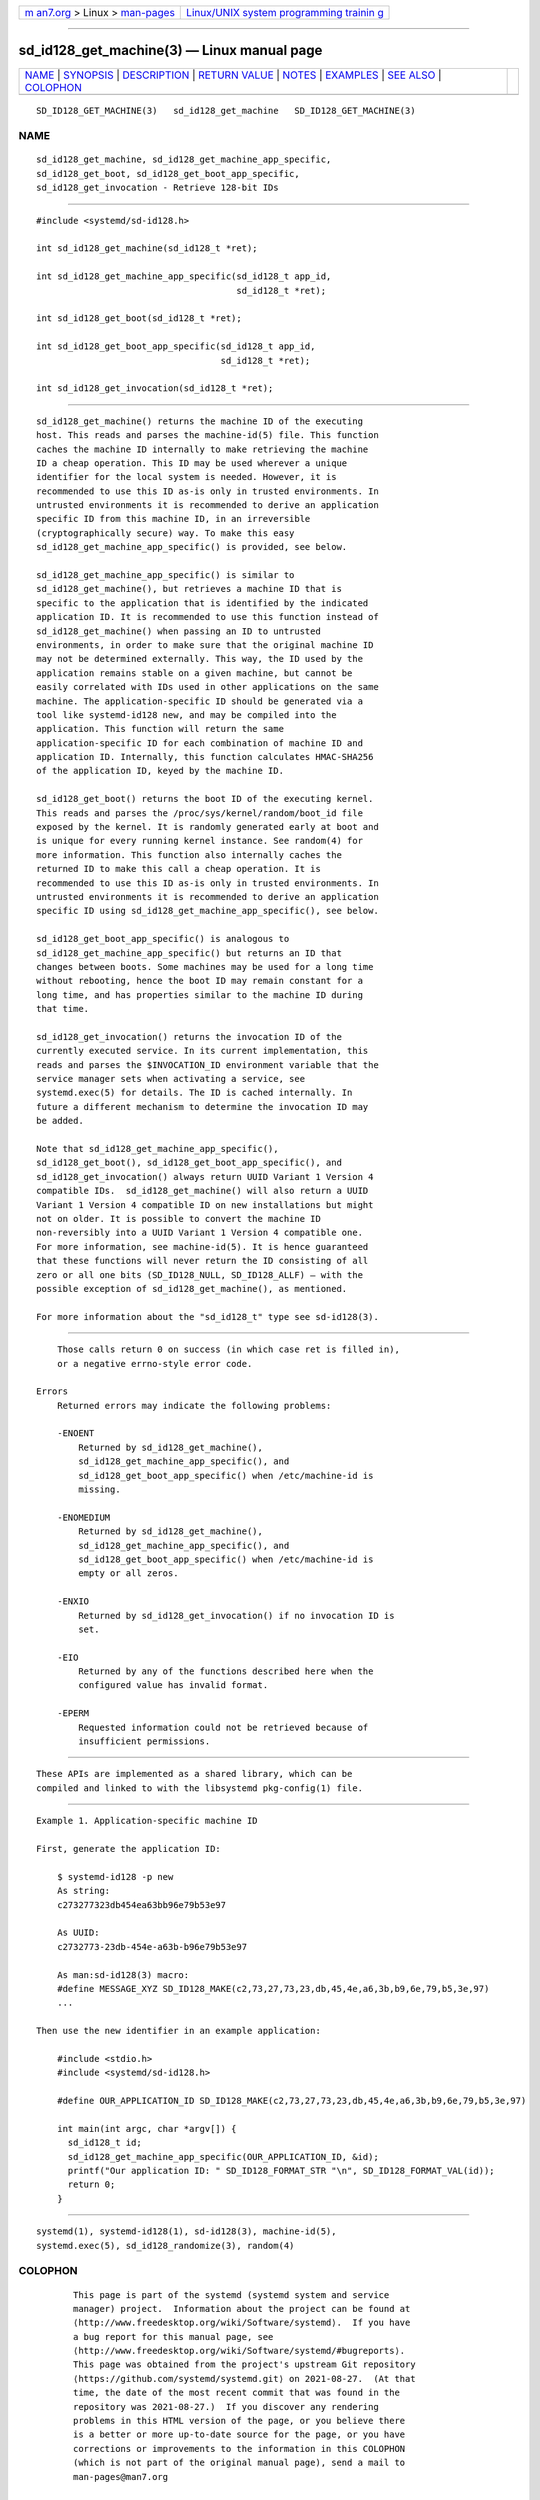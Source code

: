 .. container:: page-top

.. container:: nav-bar

   +----------------------------------+----------------------------------+
   | `m                               | `Linux/UNIX system programming   |
   | an7.org <../../../index.html>`__ | trainin                          |
   | > Linux >                        | g <http://man7.org/training/>`__ |
   | `man-pages <../index.html>`__    |                                  |
   +----------------------------------+----------------------------------+

--------------

sd_id128_get_machine(3) — Linux manual page
===========================================

+-----------------------------------+-----------------------------------+
| `NAME <#NAME>`__ \|               |                                   |
| `SYNOPSIS <#SYNOPSIS>`__ \|       |                                   |
| `DESCRIPTION <#DESCRIPTION>`__ \| |                                   |
| `RETURN VALUE <#RETURN_VALUE>`__  |                                   |
| \| `NOTES <#NOTES>`__ \|          |                                   |
| `EXAMPLES <#EXAMPLES>`__ \|       |                                   |
| `SEE ALSO <#SEE_ALSO>`__ \|       |                                   |
| `COLOPHON <#COLOPHON>`__          |                                   |
+-----------------------------------+-----------------------------------+
| .. container:: man-search-box     |                                   |
+-----------------------------------+-----------------------------------+

::

   SD_ID128_GET_MACHINE(3)   sd_id128_get_machine   SD_ID128_GET_MACHINE(3)

NAME
-------------------------------------------------

::

          sd_id128_get_machine, sd_id128_get_machine_app_specific,
          sd_id128_get_boot, sd_id128_get_boot_app_specific,
          sd_id128_get_invocation - Retrieve 128-bit IDs


---------------------------------------------------------

::

          #include <systemd/sd-id128.h>

          int sd_id128_get_machine(sd_id128_t *ret);

          int sd_id128_get_machine_app_specific(sd_id128_t app_id,
                                                sd_id128_t *ret);

          int sd_id128_get_boot(sd_id128_t *ret);

          int sd_id128_get_boot_app_specific(sd_id128_t app_id,
                                             sd_id128_t *ret);

          int sd_id128_get_invocation(sd_id128_t *ret);


---------------------------------------------------------------

::

          sd_id128_get_machine() returns the machine ID of the executing
          host. This reads and parses the machine-id(5) file. This function
          caches the machine ID internally to make retrieving the machine
          ID a cheap operation. This ID may be used wherever a unique
          identifier for the local system is needed. However, it is
          recommended to use this ID as-is only in trusted environments. In
          untrusted environments it is recommended to derive an application
          specific ID from this machine ID, in an irreversible
          (cryptographically secure) way. To make this easy
          sd_id128_get_machine_app_specific() is provided, see below.

          sd_id128_get_machine_app_specific() is similar to
          sd_id128_get_machine(), but retrieves a machine ID that is
          specific to the application that is identified by the indicated
          application ID. It is recommended to use this function instead of
          sd_id128_get_machine() when passing an ID to untrusted
          environments, in order to make sure that the original machine ID
          may not be determined externally. This way, the ID used by the
          application remains stable on a given machine, but cannot be
          easily correlated with IDs used in other applications on the same
          machine. The application-specific ID should be generated via a
          tool like systemd-id128 new, and may be compiled into the
          application. This function will return the same
          application-specific ID for each combination of machine ID and
          application ID. Internally, this function calculates HMAC-SHA256
          of the application ID, keyed by the machine ID.

          sd_id128_get_boot() returns the boot ID of the executing kernel.
          This reads and parses the /proc/sys/kernel/random/boot_id file
          exposed by the kernel. It is randomly generated early at boot and
          is unique for every running kernel instance. See random(4) for
          more information. This function also internally caches the
          returned ID to make this call a cheap operation. It is
          recommended to use this ID as-is only in trusted environments. In
          untrusted environments it is recommended to derive an application
          specific ID using sd_id128_get_machine_app_specific(), see below.

          sd_id128_get_boot_app_specific() is analogous to
          sd_id128_get_machine_app_specific() but returns an ID that
          changes between boots. Some machines may be used for a long time
          without rebooting, hence the boot ID may remain constant for a
          long time, and has properties similar to the machine ID during
          that time.

          sd_id128_get_invocation() returns the invocation ID of the
          currently executed service. In its current implementation, this
          reads and parses the $INVOCATION_ID environment variable that the
          service manager sets when activating a service, see
          systemd.exec(5) for details. The ID is cached internally. In
          future a different mechanism to determine the invocation ID may
          be added.

          Note that sd_id128_get_machine_app_specific(),
          sd_id128_get_boot(), sd_id128_get_boot_app_specific(), and
          sd_id128_get_invocation() always return UUID Variant 1 Version 4
          compatible IDs.  sd_id128_get_machine() will also return a UUID
          Variant 1 Version 4 compatible ID on new installations but might
          not on older. It is possible to convert the machine ID
          non-reversibly into a UUID Variant 1 Version 4 compatible one.
          For more information, see machine-id(5). It is hence guaranteed
          that these functions will never return the ID consisting of all
          zero or all one bits (SD_ID128_NULL, SD_ID128_ALLF) — with the
          possible exception of sd_id128_get_machine(), as mentioned.

          For more information about the "sd_id128_t" type see sd-id128(3).


-----------------------------------------------------------------

::

          Those calls return 0 on success (in which case ret is filled in),
          or a negative errno-style error code.

      Errors
          Returned errors may indicate the following problems:

          -ENOENT
              Returned by sd_id128_get_machine(),
              sd_id128_get_machine_app_specific(), and
              sd_id128_get_boot_app_specific() when /etc/machine-id is
              missing.

          -ENOMEDIUM
              Returned by sd_id128_get_machine(),
              sd_id128_get_machine_app_specific(), and
              sd_id128_get_boot_app_specific() when /etc/machine-id is
              empty or all zeros.

          -ENXIO
              Returned by sd_id128_get_invocation() if no invocation ID is
              set.

          -EIO
              Returned by any of the functions described here when the
              configured value has invalid format.

          -EPERM
              Requested information could not be retrieved because of
              insufficient permissions.


---------------------------------------------------

::

          These APIs are implemented as a shared library, which can be
          compiled and linked to with the libsystemd pkg-config(1) file.


---------------------------------------------------------

::

          Example 1. Application-specific machine ID

          First, generate the application ID:

              $ systemd-id128 -p new
              As string:
              c273277323db454ea63bb96e79b53e97

              As UUID:
              c2732773-23db-454e-a63b-b96e79b53e97

              As man:sd-id128(3) macro:
              #define MESSAGE_XYZ SD_ID128_MAKE(c2,73,27,73,23,db,45,4e,a6,3b,b9,6e,79,b5,3e,97)
              ...

          Then use the new identifier in an example application:

              #include <stdio.h>
              #include <systemd/sd-id128.h>

              #define OUR_APPLICATION_ID SD_ID128_MAKE(c2,73,27,73,23,db,45,4e,a6,3b,b9,6e,79,b5,3e,97)

              int main(int argc, char *argv[]) {
                sd_id128_t id;
                sd_id128_get_machine_app_specific(OUR_APPLICATION_ID, &id);
                printf("Our application ID: " SD_ID128_FORMAT_STR "\n", SD_ID128_FORMAT_VAL(id));
                return 0;
              }


---------------------------------------------------------

::

          systemd(1), systemd-id128(1), sd-id128(3), machine-id(5),
          systemd.exec(5), sd_id128_randomize(3), random(4)

COLOPHON
---------------------------------------------------------

::

          This page is part of the systemd (systemd system and service
          manager) project.  Information about the project can be found at
          ⟨http://www.freedesktop.org/wiki/Software/systemd⟩.  If you have
          a bug report for this manual page, see
          ⟨http://www.freedesktop.org/wiki/Software/systemd/#bugreports⟩.
          This page was obtained from the project's upstream Git repository
          ⟨https://github.com/systemd/systemd.git⟩ on 2021-08-27.  (At that
          time, the date of the most recent commit that was found in the
          repository was 2021-08-27.)  If you discover any rendering
          problems in this HTML version of the page, or you believe there
          is a better or more up-to-date source for the page, or you have
          corrections or improvements to the information in this COLOPHON
          (which is not part of the original manual page), send a mail to
          man-pages@man7.org

   systemd 249                                      SD_ID128_GET_MACHINE(3)

--------------

Pages that refer to this page:
`systemd-id128(1) <../man1/systemd-id128.1.html>`__, 
`sd_bus_message_get_monotonic_usec(3) <../man3/sd_bus_message_get_monotonic_usec.3.html>`__, 
`sd-id128(3) <../man3/sd-id128.3.html>`__, 
`sd_id128_randomize(3) <../man3/sd_id128_randomize.3.html>`__, 
`sd_journal_get_cutoff_realtime_usec(3) <../man3/sd_journal_get_cutoff_realtime_usec.3.html>`__, 
`sd_journal_get_realtime_usec(3) <../man3/sd_journal_get_realtime_usec.3.html>`__, 
`machine-id(5) <../man5/machine-id.5.html>`__, 
`networkd.conf(5) <../man5/networkd.conf.5.html>`__, 
`pam_systemd(8) <../man8/pam_systemd.8.html>`__

--------------

--------------

.. container:: footer

   +-----------------------+-----------------------+-----------------------+
   | HTML rendering        |                       | |Cover of TLPI|       |
   | created 2021-08-27 by |                       |                       |
   | `Michael              |                       |                       |
   | Ker                   |                       |                       |
   | risk <https://man7.or |                       |                       |
   | g/mtk/index.html>`__, |                       |                       |
   | author of `The Linux  |                       |                       |
   | Programming           |                       |                       |
   | Interface <https:     |                       |                       |
   | //man7.org/tlpi/>`__, |                       |                       |
   | maintainer of the     |                       |                       |
   | `Linux man-pages      |                       |                       |
   | project <             |                       |                       |
   | https://www.kernel.or |                       |                       |
   | g/doc/man-pages/>`__. |                       |                       |
   |                       |                       |                       |
   | For details of        |                       |                       |
   | in-depth **Linux/UNIX |                       |                       |
   | system programming    |                       |                       |
   | training courses**    |                       |                       |
   | that I teach, look    |                       |                       |
   | `here <https://ma     |                       |                       |
   | n7.org/training/>`__. |                       |                       |
   |                       |                       |                       |
   | Hosting by `jambit    |                       |                       |
   | GmbH                  |                       |                       |
   | <https://www.jambit.c |                       |                       |
   | om/index_en.html>`__. |                       |                       |
   +-----------------------+-----------------------+-----------------------+

--------------

.. container:: statcounter

   |Web Analytics Made Easy - StatCounter|

.. |Cover of TLPI| image:: https://man7.org/tlpi/cover/TLPI-front-cover-vsmall.png
   :target: https://man7.org/tlpi/
.. |Web Analytics Made Easy - StatCounter| image:: https://c.statcounter.com/7422636/0/9b6714ff/1/
   :class: statcounter
   :target: https://statcounter.com/

